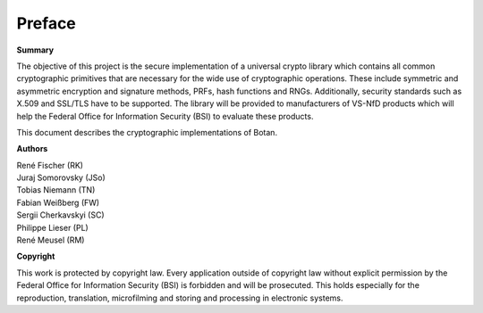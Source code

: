 Preface
=======

**Summary**

The objective of this project is the secure implementation of a
universal crypto library which contains all common cryptographic
primitives that are necessary for the wide use of cryptographic
operations. These include symmetric and asymmetric encryption and
signature methods, PRFs, hash functions and RNGs. Additionally, security
standards such as X.509 and SSL/TLS have to be supported. The library
will be provided to manufacturers of VS-NfD products which will help the
Federal Office for Information Security (BSI) to evaluate these products.

This document describes the cryptographic implementations of Botan.

**Authors**

| René Fischer (RK)
| Juraj Somorovsky (JSo)
| Tobias Niemann (TN)
| Fabian Weißberg (FW)
| Sergii Cherkavskyi (SC)
| Philippe Lieser (PL)
| René Meusel (RM)

**Copyright**

This work is protected by copyright law. Every application outside of
copyright law without explicit permission by the Federal Office for
Information Security (BSI) is forbidden and will be prosecuted.
This holds especially for the reproduction, translation, microfilming and
storing and processing in electronic systems.
